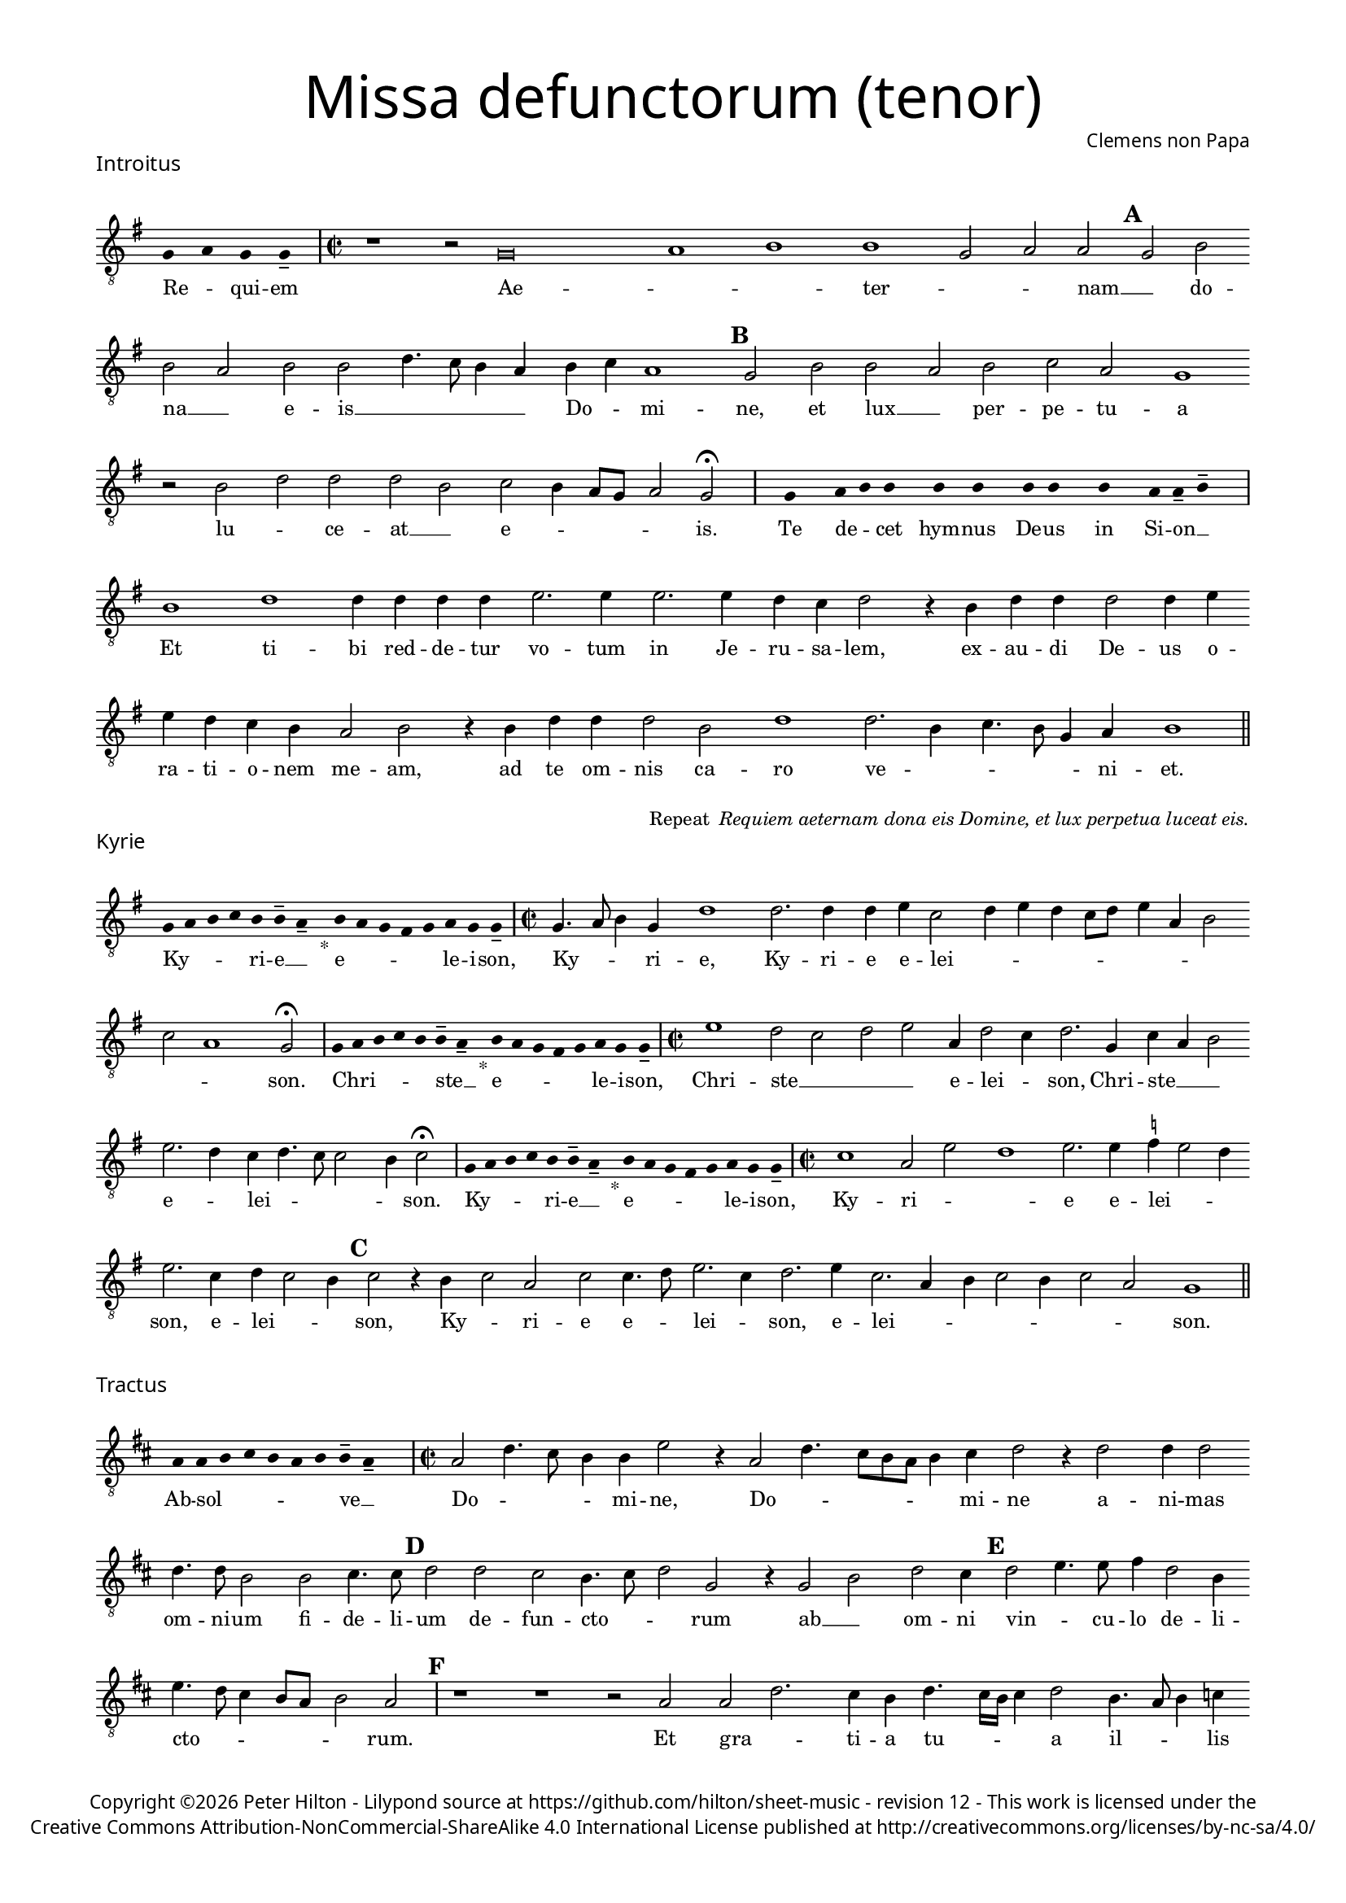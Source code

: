 % http://www.cpdl.org/wiki/index.php/Missa_pro_defunctis_(Jacobus_Clemens_non_Papa)
% Copyright ©2024 Peter Hilton - https://github.com/hilton

\version "2.24.2"
\pointAndClickOff
revision = "12"

#(set-global-staff-size 15)

\paper {
	#(define fonts (make-pango-font-tree "Century Schoolbook L" "Source Sans Pro" "Luxi Mono" (/ 15 20)))
	annotate-spacing = ##f
	two-sided = ##t
	inner-margin = 15\mm
	outer-margin = 15\mm
	top-margin = 10\mm
	bottom-margin = 10\mm
	markup-system-spacing = #'( (padding . 4) )
	system-system-spacing = #'( (basic-distance . 15) (padding . 2) (stretchability . 100) )
	indent = 0
	ragged-bottom = ##f
	ragged-last-bottom = ##t
} 

year = #(strftime "©%Y" (localtime (current-time)))

\header {
	title = \markup \medium \fontsize #6 \override #'(font-name . "Source Sans Pro Light") {
		"Missa defunctorum (tenor)"
	}
	composer = \markup \sans { Clemens non Papa }
	copyright = \markup \sans {
		\vspace #2
		\column \center-align {
			\line {
				Copyright \year Peter Hilton - 
				Lilypond source at \with-url #"https://github.com/hilton/sheet-music" https://github.com/hilton/sheet-music - 
				revision \revision - This work is licensed under the
			}
			\line {
				Creative Commons Attribution-NonCommercial-ShareAlike 4.0 International License published at \with-url #"http://creativecommons.org/licenses/by-nc-sa/4.0/" "http://creativecommons.org/licenses/by-nc-sa/4.0/"
			}
		}
	}
	tagline = ##f
}

\layout {
	ragged-right = ##f
	ragged-last = ##f
	\context {
		\Score
		\override SpanBar.transparent = ##t
		\override BarLine.transparent = ##t
		\remove "Metronome_mark_engraver"
		\remove "Bar_number_engraver"
		\override VerticalAxisGroup.staff-staff-spacing = #'((basic-distance . 10) (stretchability . 50))
		\override SpacingSpanner.base-shortest-duration = #(ly:make-moment 1/8)
   		\override SpacingSpanner.spacing-increment = #1.5
	}
	\context { 
		\Voice 
		\override NoteHead.style = #'baroque
		\consists "Horizontal_bracket_engraver"
	}
}


global = { 
	\tempo 2 = 44
	\set Staff.midiInstrument = "choir aahs"
	\accidentalStyle "forget"
}

globalF = { 
	\key f \major
}


globalC = { 
	\key c \major
}

showBarLine = {
	\once \override Score.BarLine.transparent = ##f
	\once \override Score.SpanBar.transparent = ##f 
}
ficta = { \once \set suggestAccidentals = ##t }


% INTROITUS

tenor = \new Voice {
	\relative c {
		\clef "treble_8"
		\once \override Staff.TimeSignature.stencil = ##f
		\override Stem.transparent = ##t 
		\cadenzaOn f4 g f f-- \cadenzaOff
		\override Stem.transparent = ##f
		\time 2/2
		\showBarLine\bar "|"
		
		r1 r2 f\breve g1 a1 a1 f2 g g \mark \default f a
		a g a a c4. bes8 a4 g a bes g1 \mark \default f2 a a
			 
		g a bes g f1 r2 a c c c a
		bes a4 g8 f g2 f \fermata
		\showBarLine\bar "|"
		
		\once \override Staff.TimeSignature.stencil = ##f
		\override Stem.transparent = ##t
		\cadenzaOn s8 f8 s g8 a a s a8 a s a8 a s a8 s g8 g-- a-- s \cadenzaOff
		\override Stem.transparent = ##f
		\showBarLine\bar "|"
		
		
		a1 c c4 c c c d2. d4
		d2. d4 c bes c2 r4 a c c c2 c4 d d c bes a g2 a
		r4 a c c c2 a c1 c2. a4 bes4. a8 f4 g a1
		\showBarLine\bar "||"
	}
	\addlyrics {
		Re -- _ qui -- em 
		Ae -- _ _  ter -- _ _ nam __ _ do --
		na __ _ e -- is __ _ _ _ _ Do -- _ mi -- ne, et lux __
		
		_ per -- pe -- tu -- a lu -- _ ce -- at __ _
		e -- _ _ _ _ is.
		
		Te de -- _ cet hym -- nus De -- us in Si -- on __ _
		Et ti -- bi red -- de -- tur vo -- tum
		in Je -- ru -- sa -- lem, ex -- au -- di De -- us o -- ra -- ti  -- o -- nem me -- am,
		ad te om -- nis ca -- ro ve -- _ _ _ _ ni -- et.
	}
}

\score {
	\transpose f g {
		<<
		      \new Staff << \globalF \tenor >> 
		>>
	}
	\header {
		piece = \markup \larger \sans { Introitus }
	}
}

\markup {
	\column {
		\fill-line {
			\line { }
			\line { }
			\line \right-align { Repeat \italic " Requiem aeternam dona eis Domine, et lux perpetua luceat eis." }
		}
	}
}

% KYRIE

tenor = \new Voice {
	\relative c {
		\clef "treble_8"
		\once \override Staff.TimeSignature.stencil = ##f
		\override Stem.transparent = ##t 
		\cadenzaOn f8 g a bes a a-- g-- s4_"*" a8 g f e f g f f-- \cadenzaOff
		\override Stem.transparent = ##f
		\showBarLine\bar "|"		
		\time 2/2
		
		f4. g8 a4 f c'1 c2. c4 c d bes2 c4 d c bes8 c d4 g, a2
		bes g1 f2 \fermata
		\showBarLine\bar "|"

		\once \override Staff.TimeSignature.stencil = ##f
		\override Stem.transparent = ##t 
		\cadenzaOn f8 g a bes a a-- g-- s4_"*" a8 g f e f g f f-- \cadenzaOff
		\override Stem.transparent = ##f
		\showBarLine\bar "|"
		\time 2/2
		
		d'1 c2 bes c d g,4 c2 bes4 c2. f,4
		bes g a2 d2. c4 bes c4. bes8 bes2 a4 bes2 \fermata
		\showBarLine\bar "|"

		\once \override Staff.TimeSignature.stencil = ##f
		\override Stem.transparent = ##t 
		\cadenzaOn f8 g a bes a a-- g-- s4_"*" a8 g f e f g f f-- \cadenzaOff
		\override Stem.transparent = ##f
		\showBarLine\bar "|"
		\time 2/2
		
		
		bes1 g2 d' c1 d2. d4 \ficta es d2 c4 d2. bes4 c bes2 a4 \mark #3 bes2 r4 a bes2 g
		bes bes4. c8 d2. bes4 c2. d4 bes2. g4 a bes2 a4 bes2 g f1
		\showBarLine\bar "||"

	}
	\addlyrics {
		Ky -- _ _ _ ri -- e __ _ e -- _ _ _ _ le -- i -- son,
		Ky -- _ _ ri -- e, Ky -- ri -- e e -- lei -- _ _ _ _ _ _ _ _ _ _ son.
		
		Chri -- _ _ _ _ ste __ _ e -- _ _ _ _ le -- i -- son,
		Chri -- ste __ _ _ _ e -- lei -- _ son, Chri -- ste __ _ _ e -- _ lei -- _ _ _ _ son.

		Ky -- _ _ _ ri -- e __ _ e -- _ _ _ _ le -- i -- son,
		Ky -- ri -- _ _ 
		e e -- lei -- _ _ son, e -- lei -- _ _ son, Ky -- _ ri -- 
		e e -- _ lei -- _ son, e -- lei -- _ _ _ _ _ _ son.
	}
}

\score {
	\transpose f g {
	  	<< 
			\new Staff << \globalF \tenor >> 
		>> 
	}
	\header {
		piece = \markup \larger \sans { Kyrie }
	}
}


% TRACTUS

tenor = \new Voice {
	\relative c {
		\clef "treble_8"
		\once \override Staff.TimeSignature.stencil = ##f
		\override Stem.transparent = ##t \cadenzaOn
		g'8 g a b a g a a-- g-- s
		\cadenzaOff \override Stem.transparent = ##f
		\showBarLine \bar "|" \time 2/2
		
		g2 c4. b8 a4 a d2 r4 g,2 c4. b8 a g a4 b |
		c2 r4 c2 c4 c2 c4. c8 a2 a b4. b8 \mark #4 c2 c b a4. b8 |

		c2 f, r4 f2 a c b4 | \mark #5 c2 d4. d8 e4 c2 a4 d4. c8 b4 a8 g |
		a2 g 
		\showBarLine \bar "|"
		\mark #6 r1 r r2 g g c2. b4 a c4.
		b16 a b4 c2 a4. g8 a4 bes a4. \ficta b!8 c4 g d'2 \mark #7 g,4 g2 g4 a2 c1 |
		b2 b4 a c b a fis g2 a g e4 g4. \ficta fis16 e \ficta fis!4 g2 \mark #8 r4 b a2 |

		c1 b2 d a c g b d4. d8 a2 c bes |
		a c c4 c2 b8 a b1 |
		\showBarLine\bar "||"
	}
	\addlyrics {
		Ab -- sol -- _ _ _ _ _ ve __ _ 
		Do -- _ _ _ mi -- ne, Do -- _ _ _ _ _ mi -- 
		ne a -- ni -- mas om -- ni -- um fi -- de -- li -- um de -- fun -- cto -- _

		_ rum ab __ _ om -- ni vin -- _ cu -- lo de -- li -- cto -- _ _ _ _ 
		_ rum. Et gra -- _ ti -- a tu -- 
		_ _ _ a il -- _ _ lis suc -- _ _ cur -- ren -- te me -- re -- an -- tur 
		e -- va -- de -- re iu -- di -- ci -- um ul -- ti -- o -- _ _ _ _ nis, et lu -- 

		cis æ -- ter -- næ be -- a -- ti -- tu -- di -- ne per -- fru -- 
		i, per -- fru -- i. __ _ _ _
	}
}

\score {
	\transpose f g {
	  	<< 
			\new Staff << \globalC \tenor >> 
		>> 
	}
	\header {
		piece = \markup \larger \sans { Tractus }
	}
}

% OFFERTORIUM

tenor = \new Voice {
	\relative c {
		\clef "treble_8"
		\once \override Staff.TimeSignature.stencil = ##f
		\override Stem.transparent = ##t \cadenzaOn
		g'8 f g g s g8 f g s g8 a bes g g-- f-- s
		\cadenzaOff \override Stem.transparent = ##f
		\showBarLine \bar "|" \time 2/2
		
		a2 b c1 d2. c4 \ficta bes! d bes c a2 g |
		r bes a bes c c2. c4 c2 d2. d4 \ficta es4. d8 c4 bes c2 r4 bes2

		a4 g2 | a1 r2 c a c c bes bes c d4 g,2 a4 |
		bes c2 bes4 c2 r4 bes a bes c d2 \ficta c!4 d2 r4 d d d2 c bes4 |
		c2 es2. d4 c d c4. a8 bes2 a r4 a c2 d2. d4 d2 |
		d2 c4 bes c d4. c8 c2 \ficta b4 c2 | r \ficta bes!1 c2 a2. a4 a2 c |

		d c2. a4 bes d4. c16 \ficta b! c4 a2 r4 \ficta bes! c2. c4 c2 d2. c4 |
		bes2 c a d2. c4 bes c bes2 a r4 a bes c d2 c4. bes8 |
		a g bes4 a2 g1 
		\showBarLine \bar "|"
		
		bes g2 c a r4 bes bes2 bes4 a8 g a2 d2.
		c4 bes c bes g a1 r2 d2 es2. d4 c bes a f g2 a g |
		\showBarLine \bar "|"
	}
	\addlyrics {
		Do -- mi -- _ ne Je -- su __ _ Chri -- _ _ _ ste __ _
		Rex __ _ _ glo -- _ _ _ _ ri -- æ, __ _
		li -- be -- _ ra a -- ni -- mas om -- ni -- um fi -- de -- li -- um de -- 
		
		fun -- cto -- rum, de pœ -- _ nis in -- fer -- _ ni, in -- _
		fer -- _ _ ni et de pro -- fun -- do la -- cu, li -- be -- ra e -- _
		as de o -- re le -- o -- _ _ nis, ne ab -- sor -- be -- at
		e -- _ as tar -- ta -- _ _ _ rus, ne ca -- dant in ob -- scu -- 

		ra te -- ne -- bra -- rum __ _ _ lo -- ca,  sed sig -- ni -- fer san -- ctus
		Mi -- cha -- el re -- præ -- sen -- tet e -- as in lu -- cem san -- _ _
		_ _ _ _ ctam. Quam o -- _ lim A -- bra -- hæ __ _ _ _ pro -- 
		mi -- si -- _ _ _ sti et se -- mi -- ni __ _ _ _ e -- _ ius.
	}
}

\score {
	\transpose f g {
	  	<< 
			\new Staff << \globalF \tenor >> 
		>> 
	}
	\header {
		piece = \markup \larger \sans { Offertorium }
	}
}

\score {
	\transpose f g {
	\new Staff <<
		\key f \major
		\new Voice = "tenor" {
			\relative c {
				\clef "treble_8"
				\once \omit Staff.TimeSignature
				\cadenzaOn
				\override Stem.transparent = ##t 
				f4 g bes bes bes a s  g f s  g bes bes bes a s  f g bes s  bes g a g f f s  a g a bes s  a g f f g g-- s 
				\showBarLine\bar "|"
				\cadenzaOff
			}
		}
		\addlyrics {
			Ho -- sti -- _ as __ _ _ et __ _ pre -- _ ces __ _ _ ti -- bi __ _ 
			Do -- mi -- _ _ _ ne lau -- _ dis __ _ of -- _ fe -- ri -- _ mus.
		}
	>>
	}
}

tenor = \new Voice {
	\relative c'' {
		\set Score.rehearsalMarkFormatter = #format-mark-alphabet
		bes1 c2. d4 |
		\ficta es2 d2. c4 bes c4. bes8 g4 a2 \mark #9 g4 bes a g a2 g4. f8 d2 r |
		r r4 g g f g2 bes4 bes4. a8 f4 g2 \mark #10 a r4 c2 bes4 c d c2 |
		d4 \ficta es c2 bes r4 d d d d2 es4 d2 c8 bes c4 d c2 r bes1 

		g2 a2. a4 c2 d2. d4 \ficta es2 c4 c4 c8 bes16 a bes4 \mark #11 c2 bes1 g2 |
		c a r4 bes bes bes2 a8 g a2 d2. c4 bes8 g c4 bes c a1 |
		r2 d \ficta es2. d4 c bes a f g2 a g1
		\showBarLine\bar "||"
	}
	\addlyrics {
		Tu __ _ _
		_ su -- _ _ _ _ sci -- pe pro a -- ni -- ma -- bus il -- _ lis, 
		pro a -- ni -- ma -- bus il -- _ _ _ lis qua -- rum ho -- di -- e,
		ho -- _ di -- e me -- mo -- ri -- am fa -- _ _ _ _ ci -- mus, fac

		e -- as de mor -- te trans -- i -- re ad vi -- _ _ _ tam. Quam o -- 
		lim __ _ A -- bra -- hæ __ _ _ _ pro -- mi -- si -- _ _ _ _ sti
		et se -- mi -- ni __ _ _ _ e -- _ ius.
	}
}

\score {
	\transpose f g {
	  	<< 
			\new Staff << \globalF \tenor >> 
		>> 
	}
}


% SANCTUS 

tenor = \new Voice {
	\relative c' {
		\clef "treble_8"
		\once \override Staff.TimeSignature.stencil = ##f
		\override Stem.transparent = ##t a4-- a-- \override Stem.transparent = ##f
		\showBarLine\bar "|"
		\time 2/2
		
		a1 c2 d \ficta b! a c2. c4 c c d2. 
		\ficta bes4 c d2 c4 d2 r4 d2 c4 d4. c8 a1.
		\showBarLine\bar "|"
		a1 b2 c c2. c4 d d b2 a a2. a4 c2 b d1 \fermata
		c1 d2 c a2. f4 g a2 g4 a2 \showBarLine\bar "|"
	}
	\addlyrics {
		San -- ctus
		San -- _ _ ctus __ _ Do -- mi -- nus De -- us 
		Sa -- _ _ ba -- oth Sa -- ba -- oth __ _ _
		Ple -- ni __ _ sunt coe -- li et ter -- ra glo -- ri -- a tu -- a
		O -- san -- na in ex -- cel -- _ _ sis
	}
}

\score {
	\transpose f g {
	  	<< 
			\new Staff << \globalC \tenor >> 
		>> 
	}
	\header {
		piece = \markup \larger \sans { Sanctus }
	}
}

% BENEDICTUS

tenor = \new Voice {
	\relative c {
		\clef "treble_8"
		\once \override Staff.TimeSignature.stencil = ##f
		\cadenzaOn
		\override Stem.transparent = ##t 
		f8 g a a s a s a a s \override Stem.transparent = ##f 
		\cadenzaOff \showBarLine \bar "|"
		
		a2 d4 d d c8 b c2 c2. b4 a1 \fermata c2. b8 a b2 c2.
		 a4 bes a a g8 f g2 a\breve \showBarLine\bar "||"
	}
	\addlyrics {
		Be -- ne -- di -- ctus qui ve -- nit
		In no -- mi -- ne __ _ _ _ Do -- mi -- ni, O -- _ _ san -- na
		in __ _ ex -- cel -- _ _ _ sis. __
	}
}

\score {
	\transpose f g {
	  	<< 
			\new Staff << \globalC \tenor >> 
		>> 
	}
}

% AGNUS DEI

tenor = \new Voice {
	\relative c' {
		\clef "treble_8"
		\once \override Staff.TimeSignature.stencil = ##f
		\override Stem.transparent = ##t a4 a a a \override Stem.transparent = ##f \showBarLine\bar "|"
		c2 c4 c c1 b4 a c2 c1\fermata b c2 d2. c4 c b8 a b4 c4 c2 \showBarLine\bar "|"
		
		\override Stem.transparent = ##t a4 a a a \override Stem.transparent = ##f \showBarLine\bar "|"
		c2 c4 c c1 b4 a a2 c1\fermata b c2 d2. c4 c2. b8 a b4 c2 b4 c2 \showBarLine\bar "|"
		
		\override Stem.transparent = ##t a4 a a a \override Stem.transparent = ##f \showBarLine\bar "|"
		c2 c4 c c1 b4 a d2 c1\fermata b c d c2 c2. c4 c2 c2. c4 c b8 a b2 b1  \showBarLine\bar "||"
	}
	\addlyrics {
		A -- gnus De -- i
		Qui tol -- lis pec -- ca -- ta mun -- di, do -- na e -- is re __ _ _ _ qui -- em.
		A -- gnus De -- i
		Qui tol -- lis pec -- ca -- ta mun -- di, do -- na e -- is  re __ _ _ _ _ qui -- em.
		A -- gnus De -- i
		Qui tol -- lis pec -- ca -- ta mun -- di, do -- na e -- is re -- qui -- em sem -- pi -- ter __ _ _ _ nam.
	}
}

\score {
	\transpose f g {
	  	<< 
			\new Staff << \globalC \tenor >> 
		>> 
	}
	\header {
		piece = \markup \larger \sans { Agnus Dei }
	}
}

% COMMUNIO

tenor = \new Voice {
	\relative c {
		\clef "treble_8"
		\once \override Staff.TimeSignature.stencil = ##f
		\override Stem.transparent = ##t
		\cadenzaOn a'8 s g f g a a-- g-- s \cadenzaOff
		\override Stem.transparent = ##f
		\showBarLine\bar "|"
		\time 2/2
		
		a1 c2 b4 c a c4. b8 g4 a2 g4. a8 b4 c4. b16 a a2
		g4 a2 r2 r4 a | c b c2 a4 \mark #11 d4. c8 a4 | b2 a r4 a d c2
		d4 b c | g c2 b4 c4. b8 a4 g r b c4. d8 e4 d g,8 c4 b8 c4 e, f g |

		a a g \mark #12 g2 a4 b c a r8 d, f4 g a a g2 ~ g\breve
		\showBarLine\bar "|"
		
		\once \override Staff.TimeSignature.stencil = ##f
		\override Stem.transparent = ##t 
		\cadenzaOn g8 a c s  c c c s  c c s  c c s  d c c-- s \cadenzaOff
		\override Stem.transparent = ##f
		\showBarLine\bar "|"
		
		e2 e4 e a,2. a4 e'2 e2. 
		d8 c d4 c2 b4 a2 g1 |
		r1 r2 r4 a c b c2 a4 d4. c8 a4 b2 a | r4 a d c2

		d4 b c g c2 b4 \mark #13 c4. b8 a4 g r b c4. d8 e4 d g,8 c4 b8 c4 e, f g |
		a a g g2 a4 b c a d, f g a a g2 ~ g\breve |
		\showBarLine\bar "|"
		
		\cadenzaOn \override Stem.transparent = ##t
		s8 g8 a a g s  a s  a g g-- s \showBarLine \bar "|"
		s8 s4_"*" s g g-- a-- s8 \showBarLine \bar "|."
		\cadenzaOff
	}
	\addlyrics {
		Lux æ -- _ ter -- _ na __ _ 
		Lu -- ce -- at e -- is Do -- _ _ _ _ _ _ _ _ _ _ 
		mi -- ne cum san -- ctis tu -- is in __ _ æ -- ter -- num, cum san -- ctis 
		tu -- is in æ -- ter -- _ _ _ _ num, qui -- _ a pi -- _ _ _ us es, qui -- _ a 
		pi -- us es, qui -- a pi -- us es, qui -- _ a pi -- us es.
		
		Re -- qui -- em æ -- ter -- nam do -- na e -- is Do -- mi -- ne 
		
		Et lux per -- pe -- tu -- a lu -- 
		_ _ _ ce -- at e -- is.
		Cum san -- ctis tu -- is in __ _ æ -- ter -- num, cum san -- ctis 

		tu -- is in æ -- ter -- _ _ _ _ num, qui -- _ a pi -- _ _ _ us es, qui -- _ a 
		pi -- us es, qui -- a pi -- us es, qui -- _ a pi -- us es.
		
		Re -- qui -- és -- cant in pá -- _ ce. A -- men. _
	}
}


\score {
	\transpose f g {
	  	<< 
			\new Staff << \globalC \tenor >> 
		>> 
	}
	\header {
		piece = \markup \larger \sans { Communio }
	}
}
